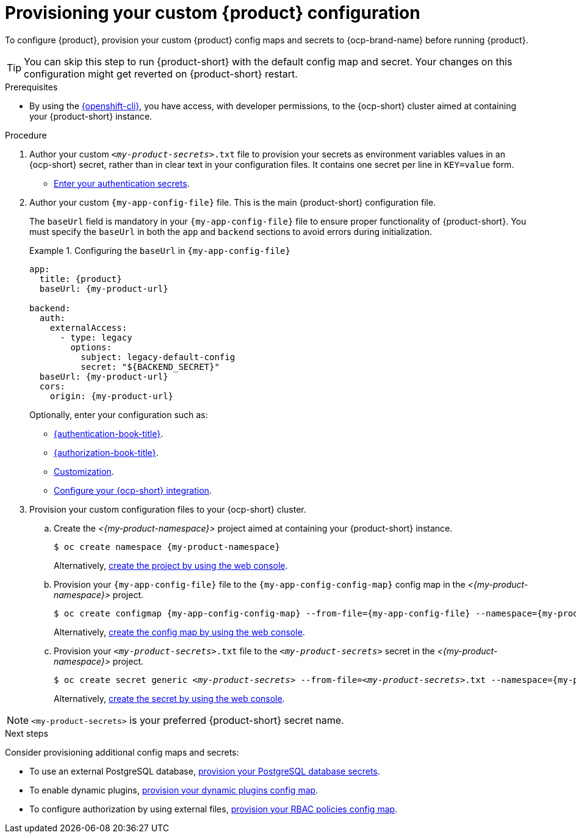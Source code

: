 [id="provisioning-your-custom-configuration"]
= Provisioning your custom {product} configuration

To configure {product}, provision your custom {product} config maps and secrets to {ocp-brand-name} before running {product}.

[TIP]
====
You can skip this step to run {product-short} with the default config map and secret.
Your changes on this configuration might get reverted on {product-short} restart.
====

.Prerequisites
* By using the link:https://docs.redhat.com/en/documentation/openshift_container_platform/{ocp-version}/html-single/cli_tools/index#cli-about-cli_cli-developer-commands[{openshift-cli}], you have access, with developer permissions, to the {ocp-short} cluster aimed at containing your {product-short} instance.

.Procedure
. Author your custom `_<my-product-secrets>_.txt` file to provision your secrets as environment variables values in an {ocp-short} secret, rather than in clear text in your configuration files.
It contains one secret per line in `KEY=value` form.
+
* link:{authentication-book-url}[Enter your authentication secrets].

. Author your custom `{my-app-config-file}` file.
This is the main {product-short} configuration file.
+
The `baseUrl` field is mandatory in your `{my-app-config-file}` file to ensure proper functionality of {product-short}. You must specify the `baseUrl` in both the `app` and `backend` sections to avoid errors during initialization.
+
.Configuring the `baseUrl` in `{my-app-config-file}`
====
[source,yaml,subs="+attributes,+quotes"]
----
app:
  title: {product}
  baseUrl: {my-product-url}

backend:
  auth:
    externalAccess:
      - type: legacy
        options:
          subject: legacy-default-config
          secret: "${BACKEND_SECRET}"
  baseUrl: {my-product-url}
  cors:
    origin: {my-product-url}
----
====
+
Optionally, enter your configuration such as:

* link:{authentication-book-url}[{authentication-book-title}].
* link:{authorization-book-url}[{authorization-book-title}].
* link:{customizing-book-url}[Customization].
* xref:proc-configuring-an-rhdh-instance-with-tls-in-kubernetes_running-behind-a-proxy[Configure your {ocp-short} integration].

. Provision your custom configuration files to your {ocp-short} cluster.

.. Create the _<{my-product-namespace}>_ project aimed at containing your {product-short} instance.
+
[source,terminal,subs="+attributes,+quotes"]
----
$ oc create namespace {my-product-namespace}
----
+
Alternatively, link:https://docs.redhat.com/en/documentation/openshift_container_platform/{ocp-version}/html-single/building_applications/index#creating-a-project-using-the-web-console_projects[create the project by using the web console].

.. Provision your `{my-app-config-file}` file to the `{my-app-config-config-map}` config map in the _<{my-product-namespace}>_ project.
+
[source,terminal,subs="+attributes,+quotes"]
----
$ oc create configmap {my-app-config-config-map} --from-file={my-app-config-file} --namespace={my-product-namespace}
----
+
Alternatively, link:https://docs.redhat.com/en/documentation/openshift_container_platform/{ocp-version}/html-single/nodes/index#nnodes-pods-configmap-create-from-console_configmaps[create the config map by using the web console].

.. Provision your `_<my-product-secrets>_.txt` file to the `_<my-product-secrets>_` secret in the _<{my-product-namespace}>_ project.
+
[source,terminal,subs="+attributes,+quotes"]
----
$ oc create secret generic `_<my-product-secrets>_` --from-file=`_<my-product-secrets>_.txt` --namespace={my-product-namespace}
----
+
Alternatively,
link:https://docs.redhat.com/en/documentation/openshift_container_platform/{ocp-version}/html-single/nodes/index#nodes-pods-secrets-creating-web-console-secrets_nodes-pods-secrets[create the secret by using the web console].

[NOTE]
====
`<my-product-secrets>` is your preferred {product-short} secret name.
====

.Next steps
Consider provisioning additional config maps and secrets:

* To use an external PostgreSQL database, xref:configuring-external-postgresql-databases[provision your PostgreSQL database secrets].


* To enable dynamic plugins, link:{installing-and-viewing-plugins-book-url}[provision your dynamic plugins config map].

* To configure authorization by using external files, link:{authorization-book-url}#managing-authorizations-by-using-external-files[provision your RBAC policies config map].
